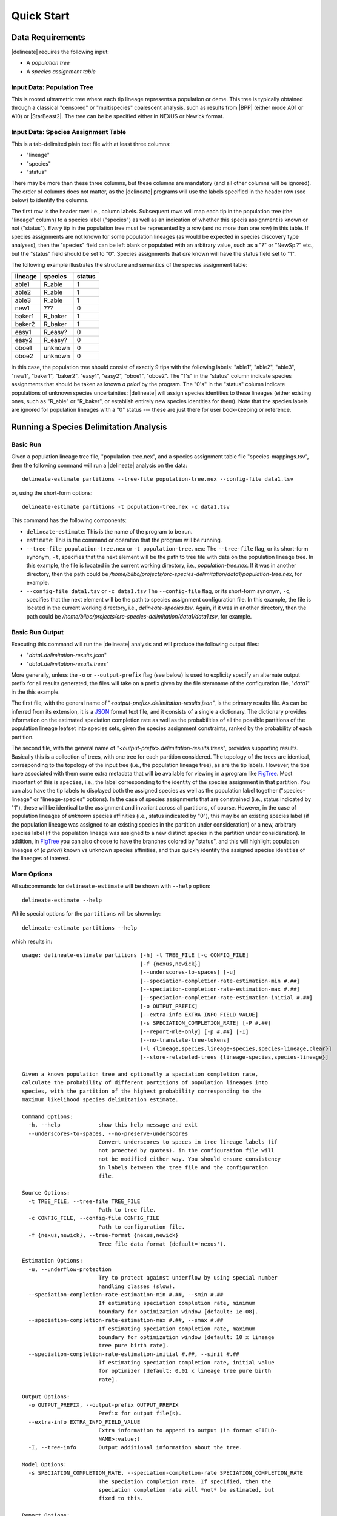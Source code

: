 ###########
Quick Start
###########

Data Requirements
-----------------

|delineate| requires the following input:

-  A *population tree*
-  A *species assignment table*

Input Data: Population Tree
~~~~~~~~~~~~~~~~~~~~~~~~~~~

This is rooted ultrametric tree where each tip lineage represents a
population or deme. This tree is typically obtained through a classical
"censored" or "multispecies" coalescent analysis, such as results from
|BPP| (either mode A01 or A10) or |StarBeast2|. The tree can be be specified
either in NEXUS or Newick format.

Input Data: Species Assignment Table
~~~~~~~~~~~~~~~~~~~~~~~~~~~~~~~~~~~~

This is a tab-delimited plain text file with at least three columns:

-  "lineage"
-  "species"
-  "status"

There may be more than these three columns, but these columns are
mandatory (and all other columns will be ignored). The order of columns
does not matter, as the |delineate| programs will use the labels specified
in the header row (see below) to identify the columns.

The first row is the header row: i.e., column labels. Subsequent rows
will map each tip in the population tree (the "lineage" column) to a
species label ("species") as well as an indication of whether this
specis assignment is known or not ("status"). *Every* tip in the
population tree must be represented by a row (and no more than one row)
in this table. If species assignments are not known for some population
lineages (as would be expected in species discovery type analyses), then
the "species" field can be left blank or populated with an arbitrary
value, such as a "?" or "NewSp.?" etc., but the "status" field should be
set to "0". Species assignments that *are* known will have the status
field set to "1".

The following example illustrates the structure and semantics of the
species assignment table:

+-----------+------------+----------+
| lineage   | species    | status   |
+===========+============+==========+
| able1     | R\_able    | 1        |
+-----------+------------+----------+
| able2     | R\_able    | 1        |
+-----------+------------+----------+
| able3     | R\_able    | 1        |
+-----------+------------+----------+
| new1      | ???        | 0        |
+-----------+------------+----------+
| baker1    | R\_baker   | 1        |
+-----------+------------+----------+
| baker2    | R\_baker   | 1        |
+-----------+------------+----------+
| easy1     | R\_easy?   | 0        |
+-----------+------------+----------+
| easy2     | R\_easy?   | 0        |
+-----------+------------+----------+
| oboe1     | unknown    | 0        |
+-----------+------------+----------+
| oboe2     | unknown    | 0        |
+-----------+------------+----------+

In this case, the population tree should consist of exactly 9 tips with
the following labels: "able1", "able2", "able3", "new1", "baker1",
"baker2", "easy1", "easy2", "oboe1", "oboe2". The "1's" in the "status"
column indicate species assignments that should be taken as known *a
priori* by the program. The "0's" in the "status" column indicate
populations of unknown species uncertainties: |delineate| will assign
species identities to these lineages (either existing ones, such as
"R\_able" or "R\_baker", or establish entirely new species identities
for them). Note that the species labels are ignored for population
lineages with a "0" status --- these are just there for user
book-keeping or reference.

Running a Species Delimitation Analysis
---------------------------------------

Basic Run
~~~~~~~~~

Given a population lineage tree file, "population-tree.nex", and a
species assignment table file "species-mappings.tsv", then the following
command will run a |delineate| analysis on the data:

::

    delineate-estimate partitions --tree-file population-tree.nex --config-file data1.tsv

or, using the short-form options:

::

    delineate-estimate partitions -t population-tree.nex -c data1.tsv

This command has the following components:

-  ``delineate-estimate``: This is the name of the program to be run.
-  ``estimate``: This is the command or operation that the program will
   be running.
-  ``--tree-file population-tree.nex`` or ``-t population-tree.nex``:
   The ``--tree-file`` flag, or its short-form synonym, ``-t``,
   specifies that the next element will be the path to tree file with
   data on the population lineage tree. In this example, the file is
   located in the current working directory, i.e.,
   *population-tree.nex*. If it was in another directory, then the path
   could be
   */home/bilbo/projects/orc-species-delimitation/data1/population-tree.nex*,
   for example.
-  ``--config-file data1.tsv`` or ``-c data1.tsv`` The ``--config-file``
   flag, or its short-form synonym, ``-c``, specifies that the next
   element will be the path to species assignment configuration file. In
   this example, the file is located in the current working directory,
   i.e., *delineate-species.tsv*. Again, if it was in another directory,
   then the path could be
   */home/bilbo/projects/orc-species-delimitation/data1/data1.tsv*, for
   example.

Basic Run Output
~~~~~~~~~~~~~~~~

Executing this command will run the |delineate| analysis and will produce
the following output files:

-  "*data1.delimitation-results.json*"
-  "*data1.delimitation-results.trees*"

More generally, unless the ``-o`` or ``--output-prefix`` flag (see
below) is used to explicity specify an alternate output prefix for all
results generated, the files will take on a prefix given by the file
stemname of the configuration file, "*data1*" in the this example.

The first file, with the general name of
"*<output-prefix>.delimitation-results.json*", is the primary results
file. As can be inferred from its extension, it is a
`JSON <https://en.wikipedia.org/wiki/JSON>`__ format text file, and it
consists of a single a dictionary. The dictionary provides information
on the estimated speciation completion rate as well as the probabilities
of all the possible partitions of the population lineage leafset into
species sets, given the species assignment constraints, ranked by the
probability of each partition.

The second file, with the general name of
"*<output-prefix>.delimitation-results.trees*", provides supporting
results. Basically this is a collection of trees, with one tree for each
partition considered. The topology of the trees are identical,
corresponding to the topology of the input tree (i.e., the population
lineage tree), as are the tip labels. However, the tips have associated
with them some extra metadata that will be available for viewing in a
program like `FigTree <http://tree.bio.ed.ac.uk/software/figtree/>`__.
Most important of this is ``species``, i.e., the label corresponding to
the identity of the species assignment in that partition. You can also
have the tip labels to displayed both the assigned species as well as
the population label together ("species-lineage" or "lineage-species"
options). In the case of species assignments that are constrained (i.e.,
status indicated by "1"), these will be identical to the assignment and
invariant across all partitions, of course. However, in the case of
population lineages of *unknown* species affinities (i.e., status
indicated by "0"), this may be an existing species label (if the
population lineage was assigned to an existing species in the partition
under consideration) or a new, arbitrary species label (if the
population lineage was assigned to a new distinct species in the
partition under consideration). In addition, in
`FigTree <http://tree.bio.ed.ac.uk/software/figtree/>`__ you can also
choose to have the branches colored by "status", and this will highlight
population lineages of (*a priori*) known vs unknown species affinities,
and thus quickly identify the assigned species identities of the
lineages of interest.

More Options
~~~~~~~~~~~~

All subcommands for ``delineate-estimate`` will be shown with ``--help``
option:

::

    delineate-estimate --help

While special options for the ``partitions`` will be shown by:

::

    delineate-estimate partitions --help

which results in:

::

    usage: delineate-estimate partitions [-h] -t TREE_FILE [-c CONFIG_FILE]
                                         [-f {nexus,newick}]
                                         [--underscores-to-spaces] [-u]
                                         [--speciation-completion-rate-estimation-min #.##]
                                         [--speciation-completion-rate-estimation-max #.##]
                                         [--speciation-completion-rate-estimation-initial #.##]
                                         [-o OUTPUT_PREFIX]
                                         [--extra-info EXTRA_INFO_FIELD_VALUE]
                                         [-s SPECIATION_COMPLETION_RATE] [-P #.##]
                                         [--report-mle-only] [-p #.##] [-I]
                                         [--no-translate-tree-tokens]
                                         [-l {lineage,species,lineage-species,species-lineage,clear}]
                                         [--store-relabeled-trees {lineage-species,species-lineage}]

    Given a known population tree and optionally a speciation completion rate,
    calculate the probability of different partitions of population lineages into
    species, with the partition of the highest probability corresponding to the
    maximum likelihood species delimitation estimate.

    Command Options:
      -h, --help            show this help message and exit
      --underscores-to-spaces, --no-preserve-underscores
                            Convert underscores to spaces in tree lineage labels (if
                            not proected by quotes). in the configuration file will
                            not be modified either way. You should ensure consistency
                            in labels between the tree file and the configuration
                            file.

    Source Options:
      -t TREE_FILE, --tree-file TREE_FILE
                            Path to tree file.
      -c CONFIG_FILE, --config-file CONFIG_FILE
                            Path to configuration file.
      -f {nexus,newick}, --tree-format {nexus,newick}
                            Tree file data format (default='nexus').

    Estimation Options:
      -u, --underflow-protection
                            Try to protect against underflow by using special number
                            handling classes (slow).
      --speciation-completion-rate-estimation-min #.##, --smin #.##
                            If estimating speciation completion rate, minimum
                            boundary for optimization window [default: 1e-08].
      --speciation-completion-rate-estimation-max #.##, --smax #.##
                            If estimating speciation completion rate, maximum
                            boundary for optimization window [default: 10 x lineage
                            tree pure birth rate].
      --speciation-completion-rate-estimation-initial #.##, --sinit #.##
                            If estimating speciation completion rate, initial value
                            for optimizer [default: 0.01 x lineage tree pure birth
                            rate].

    Output Options:
      -o OUTPUT_PREFIX, --output-prefix OUTPUT_PREFIX
                            Prefix for output file(s).
      --extra-info EXTRA_INFO_FIELD_VALUE
                            Extra information to append to output (in format <FIELD-
                            NAME>:value;)
      -I, --tree-info       Output additional information about the tree.

    Model Options:
      -s SPECIATION_COMPLETION_RATE, --speciation-completion-rate SPECIATION_COMPLETION_RATE
                            The speciation completion rate. If specified, then the
                            speciation completion rate will *not* be estimated, but
                            fixed to this.

    Report Options:
      -P #.##, --report-cumulative-probability-threshold #.##
                            Do not report on partitions outside of this constrained
                            (conditional) cumulative probability.
      --report-mle-only     Only report maximum likelihood estimate.
      -p #.##, --report-probability-threshold #.##
                            Do not report on partitions with individual constrained
                            (conditional) probability below this threshold.

    Tree Output Options:
      --no-translate-tree-tokens
                            Write tree statements using full taxon names rather than
                            numerical indices.
      -l {lineage,species,lineage-species,species-lineage,clear},
      --figtree-display-label {lineage,species,lineage-species,species-lineage,clear}
                            Default label to display in FigTree for the trees in the
                            main result file.
      --store-relabeled-trees {lineage-species,species-lineage}
                            Create an additional result file, where trees are written
                            with their labels actually changed to the option selected
                            here.

Some of these options are explained in detail below:

-  ``-o`` or ``--output-prefix``

   By default ``delineate-estimate`` will create output files in the
   current (working) directory with a filename stem given by the
   filename stem of the configuration file. If you out want to specify a
   different path and/or directory, you would use this option. For e.g.,

   ::

       delineate-estimate partitions \
           -t poptree.nex \
           -c data1.tsv \
           -o /arrakis/workspace/results/run1

   or

   ::

       delineate-estimate partitions \
           --tree-file poptree.nex \
           --config-file data1.tsv \
           --output-preifx /arrakis/workspace/results/run1

   will result in output being written to the following locations:

   -  "*/arrakis/workspace/results/run1.delimitation-results.json*"
   -  "*/arrakis/workspace/results/run1.delimitation-results.trees*"

-  ``-P`` or ``report-probability-threshold``

   By default, ``delineate-estimate`` will enumerate *all* possible
   partitions and their probabilities. For many studies, this will
   result in massive datafiles, hundreds to thousands of gigabytes, as
   millions or millions of millions or more partitions are written out.
   Remember, the number of partitions for a dataset of :math:`n`
   lineages is the :math:`n^{th}` Bell number. For most studies, the
   vast majority of these partitions will be of very, very, very low
   probability. Considerable savings in time, disk space, and a
   significant slow down of the heat death of the universe can be
   achieved by restricting the report to only most probable partitions
   that collectively contribute to most of the probability. This option
   allows you to effect this restriction and achieve these saving. To
   restrict the report to the most probable partitions that collectively
   result in a cumulative probability of 0.95, for e.g.,

   ::

       delineate-estimate partitions -t poptree.nex -c data1.tsv -P 0.95

   or

   ::

       delineate-estimate partitions --tree-file poptree.nex --config-file data1.tsv --report-cumulative-probability-threshold 0.95

   Note that one issue that might result from this restriction is that,
   when summing up the marginal probabilities of the statues of a
   particular lineage or collection of lineages (new species,
   conspecificity, etc.), exclusion of these lower probability
   partitions may have an effect on the accuracy of the marginal
   probabilties. However, in most cases this is probably not going to be
   very consequential, especially with a sufficiently high threshold
   such that there is very little probability mass remaining in the
   unreported part of the parameter space.

-  ``-u`` or ``--underflow-protection``

   For some data sets, especially largers ones with relatively few
   constraints, ``delineate-estimate`` may crash due to underflow
   errors: the probabilities of some of the partitions are simply too
   low to be handled correctly by our silicon counterparts (and
   log-transforming is not possible as we are summing some of this
   sub-probabilities). The wonderful
   `Python <https://www.python.org/>`__ Standard Library provides a
   really elegant solution to handling all sorts of numerical woes
   including this -- a specialized number class
   (`Decimal <https://docs.python.org/3.8/library/decimal.html#decimal-objects>`__).
   While I have not done extensive benchmarking, however, I am pretty
   sure that usage of this class instead of the ``float`` primitive
   brings with it a performance cost. As such, ``delineate-estimate``
   does not use
   `Decimal <https://docs.python.org/3.8/library/decimal.html#decimal-objects>`__
   by default. However, if you *do* find your analysis crashing due to
   underflow errors, then you may have to take the performance hit to
   see the journey's end. In these cases, specifying the underflow
   protection flag will (hopefully) get you to that end through a more
   robust albeit slower road.

   ::

       delineate-estimate partitions -t poptree.nex -c data1.tsv -u

   or

   ::

       delineate-estimate partitions --tree-file poptree.nex --config-file data1.tsv --underflow-protection

Summarizing the Marginal Probability of Conspecificity and New Species Status for a Subset of Taxa
--------------------------------------------------------------------------------------------------

An analysis estimating the probabilities of different partition gives
the *joint* probability for different organizations
of population lineages into subsets, with each subset constituting a
distinct species. The maximum likelihood estimate of the species
delimitation is given by the partition with the highest probability, and
this is easily available from the JSON results file or the tree file (it
is the first partition in the JSON file, and the first tree in the tree
file).

However, we might be interested instead in a number of other questions,
such as:

-  What the marginal probability of conspecificity of a particular set
   of population lineages? That is, we are asking the question, "What is
   the probability that the following population lineages are
   conspecific?"
-  Or we might be interested in a stricter condition, i.e. *exclusive
   conspecificity*, i.e., the marginal probability that a group of
   lineages form an exclusive complete species unto themselves,
   including no other lineages.
-  Or we might like to know the marginal probability that one or more
   lineages might be assigned to new species, not provided by us as
   known identity in the constraints to the analysis.
-  Or we might like to know the marginal probability that one or more
   lineages might form a distinct, self-contained, *exclusive* AND *new*
   species (as opposed to just an exclusive species, or just a
   non-exclusive part of new species)

These questions are readily answered by summing the probabilities of
various partitions that meet the above conditions as given in the
results file. We provide an application to this,
``delineate-summarize``. To run it, you simply need to provide it the
JSON results file that is produced by a ``delineate-estimate`` analysis,
followed by the list of lineages for which you want to calculate the
marginal probabilities for one or more of the above conditions. Note
that if your taxon labels have spaces or special characters in them (tsk
tsk), you need to wrap your labels in quotes. E.g., assuming you have
run a |delineate| analysis using ``delineate-estimate``, and the analysis
produced the two following files:

-  "*biologicalconcept.delimitation-results.json*"
-  "*biologicalconcept.delimitation-results.trees*"

Then, to calculate the marginal probability that, for e.g., the
population lineages "DhrM1", "DHHG2", and "DHHG2" are conspecific,
exclusively conspecfic, are part of a new species, or form an exclusive
new species you would run the following command:

::

    delineate-summarize -r biologicalconcept.conf.delimitation-results.json DhrM1 DHHG2 DhhD1

which might result in something like this: :sub:`~`
[delineate-summarize] 25 lineages defined in results file: 'CCVO1',
'DGRP1', 'DGRR1', 'DHHG2', 'DhbV2', 'DheCO6', 'DheP8', 'DhhD1',
'DhlCO1', 'DhlP7', 'DhmB2Br', 'DhpB1Br', 'DhrM1', 'DhrSL5', 'DhsG1',
'DhsH3', 'DhsP1', 'DhtT9', 'Dhy3Br', 'Dhy6', 'Dhym5', 'Dma2', 'DtTN1',
'ERVL2', 'YSNE1' [delineate-summarize] 5 species defined in
configuration constraints, with 12 lineages assigned: [ 1/5 ] 'ecu' (3
lineages) [ 2/5 ] 'hy' (2 lineages) [ 3/5 ] 'lic' (3 lineages) [ 4/5 ]
'ma' (1 lineages) [ 5/5 ] 'sep' (3 lineages) [delineate-summarize] 12
out of 25 lineages assigned by constraints to 5 species: [ 1/12 ]
'DheCO6' (SPECIES: 'ecu') [ 2/12 ] 'DheP8' (SPECIES: 'ecu') [ 3/12 ]
'YSNE1' (SPECIES: 'ecu') [ 4/12 ] 'Dhy3Br' (SPECIES: 'hy') [ 5/12 ]
'Dhy6' (SPECIES: 'hy') [ 6/12 ] 'DhlCO1' (SPECIES: 'lic') [ 7/12 ]
'DhlP7' (SPECIES: 'lic') [ 8/12 ] 'ERVL2' (SPECIES: 'lic') [ 9/12 ]
'Dma2' (SPECIES: 'ma') [ 10/12 ] 'DhsG1' (SPECIES: 'sep') [ 11/12 ]
'DhsH3' (SPECIES: 'sep') [ 12/12 ] 'DhsP1' (SPECIES: 'sep')
[delineate-summarize] 13 out of 25 lineages not constrained by species
assignments: [ 1/13 ] 'CCVO1' [ 2/13 ] 'DGRP1' [ 3/13 ] 'DGRR1' [ 4/13 ]
'DHHG2' [ 5/13 ] 'DhbV2' [ 6/13 ] 'DhhD1' [ 7/13 ] 'DhmB2Br' [ 8/13 ]
'DhpB1Br' [ 9/13 ] 'DhrM1' [ 10/13 ] 'DhrSL5' [ 11/13 ] 'DhtT9' [ 12/13
] 'Dhym5' [ 13/13 ] 'DtTN1' [delineate-summarize] 80271 partitions found
in results file, with total constrained cumulative probability of
0.9500004131628125 [delineate-summarize] Reading focal lineages from
arguments [delineate-summarize] 3 focal lineages defined: 'DHHG2',
'DhhD1', 'DhrM1' [delineate-summarize] 52642 out of 80271 partitions
found with focal lineages conspecific [delineate-summarize] Marginal
constrained probability of focal lineages conspecificity:
0.8314956644192 [delineate-summarize] Marginal constrained probability
of focal lineages *exclusive* conspecificity: 0.05232352098265284
[delineate-summarize] Marginal constrained probability of focal lineages
being collectively an exclusive new species: 0.05232352098265284
[delineate-summarize] Marginal constrained probability of focal lineages
being collectively *part* (i.e., non-exclusively) of a new species:
0.3777092230039129 [delineate-summarize] Marginal constrained
probability of focal lineages being collectively *part* (i.e.,
non-exclusively) of a predefined species: 0.4537864414152871
[delineate-summarize] WARNING: cumulative constrained probability in
results file is only 0.9500004131628125. Not all partitions might have
been included, and probability summarizations reported should not be
considered as accurate. { "lineages": ["DHHG2", "DhhD1", "DhrM1"],
"marginal\_probability\_of\_conspecificity": 0.8314956644192,
"marginal\_probability\_of\_exclusive\_conspecificity":
0.05232352098265284, "marginal\_probability\_of\_new\_species":
0.3777092230039129, "marginal\_probability\_of\_existing\_species":
0.4537864414152871,
"marginal\_probability\_of\_exclusive\_new\_species":
0.05232352098265284 } :sub:`~`

As can be seen, the complete report includes details on the
configuration constraints etc. as well as the various summarized
marginal probabilities. The final result is written (by default) in JSON
format to the standard output. The output format and details can be
changed by specifying different options to the ``delineate-summarize``
program. For a full list of these, type:

::

    delineate-summarize --help

Note that the results also report the marginal probabilities that the
set of taxa constitute collectively part of a new species (i.e., a
species definition not provided to |delineate| as part of the
constraints). So we can also just pass in the name of a single
population lineage to see the marginal probability it was placed in a
species distinct from any named in the contraints:

::

    delineate-summarize -r biologicalconcept.delimitation-results.json DhtT9
